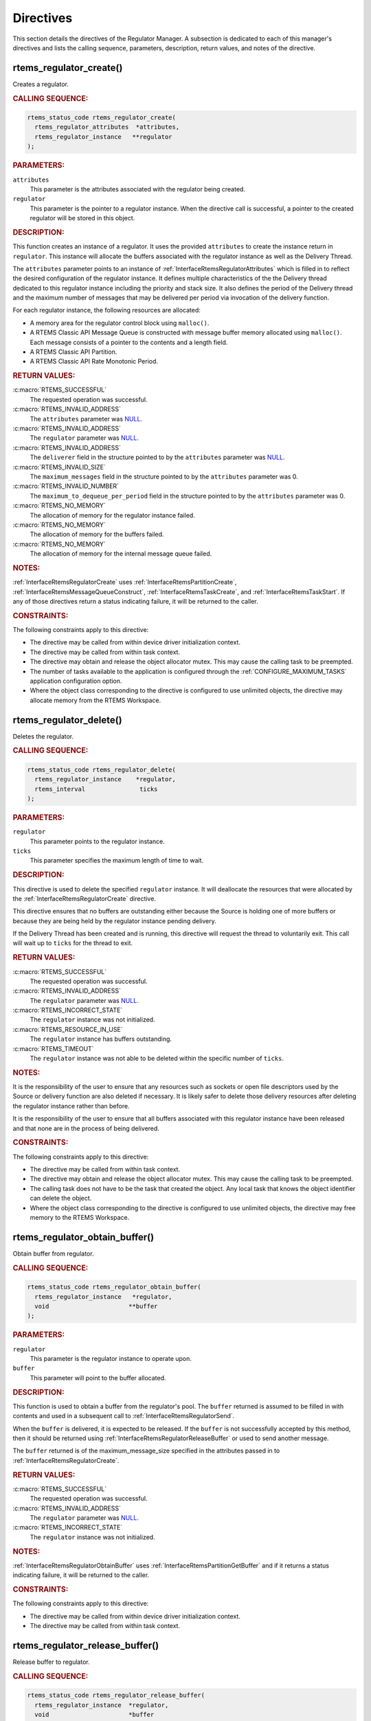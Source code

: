.. SPDX-License-Identifier: CC-BY-SA-4.0

.. Copyright (C) 2023 On-Line Applications Research Corporation (OAR)

.. _RegulatorManagerDirectives:

Directives
==========

This section details the directives of the Regulator Manager. A subsection is
dedicated to each of this manager's directives and lists the calling sequence,
parameters, description, return values, and notes of the directive.

.. *** START of rtems_regulator_create()

.. raw:: latex

    \clearpage

.. index:: rtems_regulator_create()
.. index:: create a regulator

.. _InterfaceRtemsRegulatorCreate:

rtems_regulator_create()
------------------------

Creates a regulator.

.. rubric:: CALLING SEQUENCE:

.. code-block:: c

    rtems_status_code rtems_regulator_create(
      rtems_regulator_attributes  *attributes,
      rtems_regulator_instance   **regulator
    );

.. rubric:: PARAMETERS:

``attributes``
    This parameter is the attributes associated with the regulator
    being created.

``regulator``
    This parameter is the pointer to a regulator instance.  When the
    directive call is successful, a pointer to the created regulator
    will be stored in this object.

.. rubric:: DESCRIPTION:

This function creates an instance of a regulator. It uses the provided
``attributes`` to create the instance return in ``regulator``. This instance
will allocate the buffers associated with the regulator instance as well
as the Delivery Thread.

The ``attributes`` parameter points to an instance of
:ref:`InterfaceRtemsRegulatorAttributes` which is filled in to reflect
the desired configuration of the regulator instance.  It defines multiple
characteristics of the the Delivery thread dedicated to this regulator
instance including the priority and stack size.  It also defines the
period of the Delivery thread and the maximum number of messages that may
be delivered per period via invocation of the delivery function.

For each regulator instance, the following resources are allocated:

* A memory area for the regulator control block using ``malloc()``.

* A RTEMS Classic API Message Queue is constructed with message 
  buffer memory allocated using ``malloc()``.  Each message consists
  of a pointer to the contents and a length field.

* A RTEMS Classic API Partition.

* A RTEMS Classic API Rate Monotonic Period.

.. rubric:: RETURN VALUES:

:c:macro:`RTEMS_SUCCESSFUL`
    The requested operation was successful.

:c:macro:`RTEMS_INVALID_ADDRESS`
    The ``attributes`` parameter was `NULL
    <https://en.cppreference.com/w/c/types/NULL>`_.

:c:macro:`RTEMS_INVALID_ADDRESS`
    The ``regulator`` parameter was `NULL
    <https://en.cppreference.com/w/c/types/NULL>`_.

:c:macro:`RTEMS_INVALID_ADDRESS`
    The ``deliverer`` field in the structure pointed to by the
    ``attributes`` parameter was `NULL
    <https://en.cppreference.com/w/c/types/NULL>`_.

:c:macro:`RTEMS_INVALID_SIZE`
    The ``maximum_messages`` field in the structure pointed to by the
    ``attributes`` parameter was 0.

:c:macro:`RTEMS_INVALID_NUMBER`
    The ``maximum_to_dequeue_per_period`` field in the structure pointed
    to by the ``attributes`` parameter was 0.

:c:macro:`RTEMS_NO_MEMORY`
    The allocation of memory for the regulator instance failed.

:c:macro:`RTEMS_NO_MEMORY`
    The allocation of memory for the buffers failed.

:c:macro:`RTEMS_NO_MEMORY`
    The allocation of memory for the internal message queue failed.

.. rubric:: NOTES:

:ref:`InterfaceRtemsRegulatorCreate` uses
:ref:`InterfaceRtemsPartitionCreate`,
:ref:`InterfaceRtemsMessageQueueConstruct`,
:ref:`InterfaceRtemsTaskCreate`, and :ref:`InterfaceRtemsTaskStart`. If
any of those directives return a status indicating failure, it will be
returned to the caller.

.. rubric:: CONSTRAINTS:

The following constraints apply to this directive:

* The directive may be called from within device driver initialization context.

* The directive may be called from within task context.

* The directive may obtain and release the object allocator mutex.  This may
  cause the calling task to be preempted.

* The number of tasks available to the application is configured through the
  :ref:`CONFIGURE_MAXIMUM_TASKS` application configuration option.

* Where the object class corresponding to the directive is configured to use
  unlimited objects, the directive may allocate memory from the RTEMS
  Workspace.

.. *** START of rtems_regulator_delete()

.. raw:: latex

    \clearpage

.. index:: rtems_regulator_delete()
.. index:: delete a regulator

.. _InterfaceRtemsRegulatorDelete:

rtems_regulator_delete()
------------------------

Deletes the regulator.

.. rubric:: CALLING SEQUENCE:

.. code-block:: c

    rtems_status_code rtems_regulator_delete(
      rtems_regulator_instance    *regulator,
      rtems_interval               ticks
    );

.. rubric:: PARAMETERS:

``regulator``
    This parameter points to the regulator instance.

``ticks``
    This parameter specifies the maximum length of time to wait.

.. rubric:: DESCRIPTION:

This directive is used to delete the specified ``regulator``
instance. It will deallocate the resources that were allocated by the
:ref:`InterfaceRtemsRegulatorCreate` directive.


This directive ensures that no buffers are outstanding either because the
Source is holding one of more buffers or because they are being held by
the regulator instance pending delivery.

If the Delivery Thread has been created and is running, this directive will
request the thread to voluntarily exit. This call will wait up to ``ticks`` for the thread to exit.

.. rubric:: RETURN VALUES:

:c:macro:`RTEMS_SUCCESSFUL`
    The requested operation was successful.

:c:macro:`RTEMS_INVALID_ADDRESS`
    The ``regulator`` parameter was `NULL
    <https://en.cppreference.com/w/c/types/NULL>`_.

:c:macro:`RTEMS_INCORRECT_STATE`
    The ``regulator`` instance was not initialized.

:c:macro:`RTEMS_RESOURCE_IN_USE`
    The ``regulator`` instance has buffers outstanding.

:c:macro:`RTEMS_TIMEOUT`
    The ``regulator`` instance was not able to be deleted within the
    specific number of ``ticks``.

.. rubric:: NOTES:

It is the responsibility of the user to ensure that any resources
such as sockets or open file descriptors used by the Source or delivery
function are also deleted if necessary. It is likely safer to delete those 
delivery resources after deleting the regulator instance rather than before.


It is the responsibility of the user to ensure that all buffers associated
with this regulator instance have been released and that none are in
the process of being delivered.

.. rubric:: CONSTRAINTS:

The following constraints apply to this directive:

* The directive may be called from within task context.

* The directive may obtain and release the object allocator mutex.  This may
  cause the calling task to be preempted.

* The calling task does not have to be the task that created the object.  Any
  local task that knows the object identifier can delete the object.

* Where the object class corresponding to the directive is configured to use
  unlimited objects, the directive may free memory to the RTEMS Workspace.

.. *** START of rtems_regulator_obtain_buffer()

.. raw:: latex

    \clearpage

.. index:: rtems_regulator_obtain_buffer()
.. index:: obtain buffer from regulator

.. _InterfaceRtemsRegulatorObtainBuffer:

rtems_regulator_obtain_buffer()
-------------------------------

Obtain buffer from regulator.

.. rubric:: CALLING SEQUENCE:

.. code-block:: c

    rtems_status_code rtems_regulator_obtain_buffer(
      rtems_regulator_instance   *regulator,
      void                      **buffer
    );

.. rubric:: PARAMETERS:

``regulator``
    This parameter is the regulator instance to operate upon.

``buffer``
    This parameter will point to the buffer allocated.

.. rubric:: DESCRIPTION:

This function is used to obtain a buffer from the regulator's pool. The
``buffer`` returned is assumed to be filled in with contents and used
in a subsequent call to :ref:`InterfaceRtemsRegulatorSend`.

When the ``buffer`` is delivered, it is expected to be released. If the
``buffer`` is not successfully accepted by this method, then it should
be returned using :ref:`InterfaceRtemsRegulatorReleaseBuffer` or used
to send another message.

The ``buffer`` returned is of the maximum_message_size specified in the
attributes passed in to :ref:`InterfaceRtemsRegulatorCreate`.

.. rubric:: RETURN VALUES:

:c:macro:`RTEMS_SUCCESSFUL`
    The requested operation was successful.

:c:macro:`RTEMS_INVALID_ADDRESS`
    The ``regulator`` parameter was `NULL
    <https://en.cppreference.com/w/c/types/NULL>`_.

:c:macro:`RTEMS_INCORRECT_STATE`
    The ``regulator`` instance was not initialized.

.. rubric:: NOTES:

:ref:`InterfaceRtemsRegulatorObtainBuffer` uses
:ref:`InterfaceRtemsPartitionGetBuffer` and if it returns a status
indicating failure, it will be returned to the caller.

.. rubric:: CONSTRAINTS:

The following constraints apply to this directive:

* The directive may be called from within device driver initialization context.

* The directive may be called from within task context.

.. *** START of rtems_regulator_release_buffer()

.. raw:: latex

    \clearpage

.. index:: rtems_regulator_release_buffer()
.. index:: release buffer back to regulator

.. _InterfaceRtemsRegulatorReleaseBuffer:

rtems_regulator_release_buffer()
--------------------------------

Release buffer to regulator.

.. rubric:: CALLING SEQUENCE:

.. code-block:: c

    rtems_status_code rtems_regulator_release_buffer(
      rtems_regulator_instance  *regulator,
      void                      *buffer
    );

.. rubric:: PARAMETERS:

``regulator``
    This parameter is the regulator instance to operate upon.

``buffer``
    This parameter will point to the buffer to be released.

.. rubric:: DESCRIPTION:

This function is used to release a buffer to the regulator's pool. It is
assumed that the ``buffer`` returned will not be used by the application
anymore.

The ``buffer`` must have previously been allocated by
:ref:`InterfaceRtemsRegulatorObtainBuffer` and NOT yet passed to
:ref:`InterfaceRtemsRegulatorSend`, or it has been sent and delivery
has been completed by the delivery function.

If a subsequent :ref:`InterfaceRtemsRegulatorSend` using this ``buffer``
is successful, the ``buffer`` will eventually be processed by the delivery
thread and released.

.. rubric:: RETURN VALUES:

:c:macro:`RTEMS_SUCCESSFUL`
    The requested operation was successful.

:c:macro:`RTEMS_INVALID_ADDRESS`
    The ``regulator`` parameter was `NULL
    <https://en.cppreference.com/w/c/types/NULL>`_.

:c:macro:`RTEMS_INCORRECT_STATE`
    The ``regulator`` instance was not initialized.

.. rubric:: NOTES:

:ref:`InterfaceRtemsRegulatorReleaseBuffer` uses
:ref:`InterfaceRtemsPartitionReturnBuffer` and if it returns a status
indicating failure, it will be returned to the caller.

.. rubric:: CONSTRAINTS:

The following constraints apply to this directive:

* The directive may be called from within device driver initialization context.

* The directive may be called from within task context.

.. *** START of rtems_regulator_send()

.. raw:: latex

    \clearpage

.. index:: rtems_regulator_send()
.. index:: send buffer to regulator for delivery

.. _InterfaceRtemsRegulatorSend:

rtems_regulator_send()
----------------------

Send buffer to regulator.

.. rubric:: CALLING SEQUENCE:

.. code-block:: c

    rtems_status_code rtems_regulator_send(
      rtems_regulator_instance  *regulator,
      void                      *message,
      size_t                     length
    );

.. rubric:: PARAMETERS:

``regulator``
    This parameter is the regulator instance to operate upon.

``message``
    This parameter points to the buffer to send.

``length``
    This parameter specifies the number of bytes in the ``message``.

.. rubric:: DESCRIPTION:

This method is used by the producer to send a ``message`` to the
``regulator`` for later delivery by the delivery thread. The message is
contained in the memory pointed to by ``message`` and is ``length``
bytes in length.

It is required that the message buffer was obtained via
:ref:`InterfaceRtemsRegulatorObtainBuffer`.

It is assumed that the ``message`` buffer has been filled in with
application content to deliver.

If the :ref:`InterfaceRtemsRegulatorSend` is successful, the ``message``
buffer is enqueued inside the regulator instance for subsequent delivery.
After the ``message`` is delivered, it may be released by either delivery
function or other application code depending on the implementation.

The status ``RTEMS_TOO_MANY`` is returned if the regulator's
internal queue is full. This indicates that the configured
maximum number of messages was insufficient. It is the
responsibility of the caller to decide whether to hold messages,
drop them, or print a message that the maximum number of messages
should be increased

.. rubric:: RETURN VALUES:

:c:macro:`RTEMS_SUCCESSFUL`
    The requested operation was successful.

:c:macro:`RTEMS_INVALID_ADDRESS`
    The ``regulator`` parameter was `NULL
    <https://en.cppreference.com/w/c/types/NULL>`_.

:c:macro:`RTEMS_INCORRECT_STATE`
    The ``regulator`` instance was not initialized.

.. rubric:: NOTES:

:ref:`InterfaceRtemsRegulatorSend` uses
:ref:`InterfaceRtemsMessageQueueSend` and if it returns a status
indicating failure, it will be returned to the caller.


.. rubric:: CONSTRAINTS:

The following constraints apply to this directive:

* The directive may be called from within device driver initialization context.

* The directive may be called from within task context.

.. *** START of rtems_regulator_get_statistics()

.. raw:: latex

    \clearpage

.. index:: rtems_regulator_get_statistics()
.. index:: obtain statistics from regulator

.. _InterfaceRtemsRegulatorGetStatistics:

rtems_regulator_get_statistics()
--------------------------------

Obtain statistics from regulator.

.. rubric:: CALLING SEQUENCE:

.. code-block:: c

    rtems_status_code rtems_regulator_get_statistics(
      rtems_regulator_instance   *regulator,
      rtems_regulator_statistics *statistics
    );

.. rubric:: PARAMETERS:

``regulator``
    This parameter is the regulator instance to operate upon.

``statistics``
    This parameter points to the statistics structure to be filled in.

.. rubric:: DESCRIPTION:

This method is used by the application to obtain the current
``statistics`` for this ``regulator``. The statistics information
provided includes:

* the  number of buffers obtained via
  :ref:`InterfaceRtemsRegulatorObtainBuffer`
* the number of buffers released via
  :ref:`InterfaceRtemsRegulatorReleaseBuffer`
* the number of buffers delivered by the Delivery
  Thread via the ``deliverer`` function specified in the
  :ref:`InterfaceRtemsRegulatorAttributes` structure provided to
  :ref:`InterfaceRtemsRegulatorCreate`` via the ``attibutes`` parameter.
* the ``period_statistics`` for the Delivery Thread. For more details on
  period statistics, see :ref:`InterfaceRtemsRateMonotonicPeriodStatistics`.

.. rubric:: RETURN VALUES:

:c:macro:`RTEMS_SUCCESSFUL`
    The requested operation was successful.

:c:macro:`RTEMS_INVALID_ADDRESS`
    The ``regulator`` or ``statistics`` parameter was `NULL
    <https://en.cppreference.com/w/c/types/NULL>`_.

:c:macro:`RTEMS_INCORRECT_STATE`
    The ``regulator`` instance was not initialized.

.. rubric:: NOTES:

The number of buffers outstanding is ``released`` minus
``obtained``. The regulator instance cannot be deleted using
:ref:`InterfaceRtemsRegulatorDelete` until all buffers are released.

The ``obtained`` and ``released`` values are cumulative over
the life of the Regulator instance and are likely to larger than the
``maximum_messages`` value in the ``attributes`` structure
(:ref:`InterfaceRtemsRegulatorAttributes`
provided to :ref:`InterfaceRtemsRegulatorCreate`.

.. rubric:: CONSTRAINTS:

The following constraints apply to this directive:

* The directive may be called from within device driver initialization context.

* The directive may be called from within task context.

